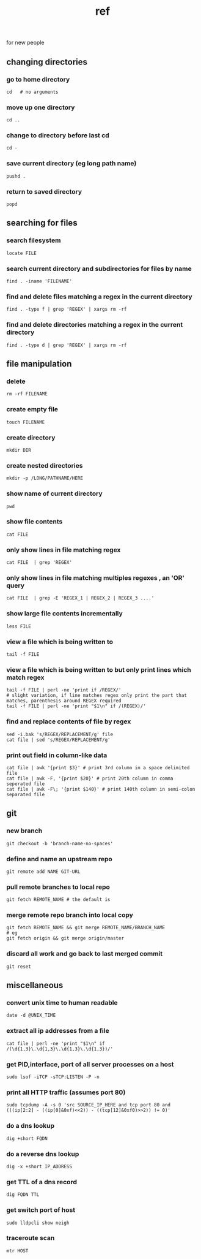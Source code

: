 # -*- mode:org -*-
#+TITLE: ref
#+STARTUP: indent
#+OPTIONS: toc:nil

for new people

** changing directories
*** go to home directory
    #+BEGIN_SRC shell
    cd   # no arguments
    #+END_SRC
*** move up one directory
    #+BEGIN_SRC shell
    cd ..
    #+END_SRC
*** change to directory before last cd
    #+BEGIN_SRC shell
    cd -
    #+END_SRC
*** save current directory (eg long path name)
    #+BEGIN_SRC shell
    pushd .
    #+END_SRC
*** return to saved directory
    #+BEGIN_SRC shell
    popd
    #+END_SRC
** searching for files
*** search filesystem
    #+BEGIN_SRC shell
    locate FILE
    #+END_SRC
*** search current directory and subdirectories for files by name
    #+BEGIN_SRC shell
    find . -iname 'FILENAME'
    #+END_SRC
*** find and delete files matching a regex in the current directory
    #+BEGIN_SRC shell
    find . -type f | grep 'REGEX' | xargs rm -rf 
    #+END_SRC
*** find and delete directories matching a regex in the current directory
    #+BEGIN_SRC shell
    find . -type d | grep 'REGEX' | xargs rm -rf 
    #+END_SRC
** file manipulation
*** delete 
    #+BEGIN_SRC shell
   rm -rf FILENAME
    #+END_SRC
*** create empty file
    #+BEGIN_SRC shell
    touch FILENAME
    #+END_SRC
*** create directory
    #+BEGIN_SRC shell
    mkdir DIR
    #+END_SRC
*** create nested directories
    #+BEGIN_SRC shell
    mkdir -p /LONG/PATHNAME/HERE
    #+END_SRC
*** show name of current directory
    #+BEGIN_SRC shell
    pwd
    #+END_SRC
*** show file contents
    #+BEGIN_SRC shell
    cat FILE
    #+END_SRC
*** only show lines in file matching regex
    #+BEGIN_SRC shell
    cat FILE  | grep 'REGEX'
    #+END_SRC
*** only show lines in file matching multiples regexes , an 'OR' query
    #+BEGIN_SRC shell
    cat FILE  | grep -E 'REGEX_1 | REGEX_2 | REGEX_3 ....'
    #+END_SRC
*** show large file contents incrementally
    #+BEGIN_SRC shell
    less FILE
    #+END_SRC
*** view a file which is being written to
    #+BEGIN_SRC shell
    tail -f FILE
    #+END_SRC
*** view a file which is being written to but only print lines which match regex
    #+BEGIN_SRC shell
    tail -f FILE | perl -ne 'print if /REGEX/'
    # slight variation, if line matches regex only print the part that matches, parenthesis around REGEX required
    tail -f FILE | perl -ne 'print "$1\n" if /(REGEX)/' 
    #+END_SRC
*** find and replace contents of file by regex
    #+BEGIN_SRC shell
    sed -i.bak 's/REGEX/REPLACEMENT/g' file
    cat file | sed 's/REGEX/REPLACEMENT/g'
    #+END_SRC
*** print out field in column-like data
    #+BEGIN_SRC shell
    cat file | awk '{print $3}' # print 3rd column in a space delimited file
    cat file | awk -F, '{print $20}' # print 20th column in comma seperated file
    cat file | awk -F\; '{print $140}' # print 140th column in semi-colon separated file
    #+END_SRC
** git
*** new branch
    #+BEGIN_SRC shell
    git checkout -b 'branch-name-no-spaces'
    #+END_SRC
*** define and name an upstream repo
    #+BEGIN_SRC shell
    git remote add NAME GIT-URL
    #+END_SRC
*** pull remote branches to local repo
    #+BEGIN_SRC shell
    git fetch REMOTE_NAME # the default is 
    #+END_SRC
*** merge remote repo branch into local copy
    #+BEGIN_SRC shell
    git fetch REMOTE_NAME && git merge REMOTE_NAME/BRANCH_NAME
    # eg
    git fetch origin && git merge origin/master
    #+END_SRC
*** discard all work and go back to last merged commit
    #+BEGIN_SRC shell
    git reset
    #+END_SRC
** miscellaneous 
*** convert unix time to human readable
    #+BEGIN_SRC shell
    date -d @UNIX_TIME
    #+END_SRC
*** extract all ip addresses from a file
    #+BEGIN_SRC shell
    cat file | perl -ne 'print "$1\n" if /(\d{1,3}\.\d{1,3}\.\d{1,3}\.\d{1,3})/' 
    #+END_SRC
*** get PID,interface, port of all server processes on a host
    #+BEGIN_SRC shell
    sudo lsof -iTCP -sTCP:LISTEN -P -n
    #+END_SRC
*** print all HTTP traffic (assumes port 80)
    #+BEGIN_SRC shell
    sudo tcpdump -A -s 0 'src SOURCE_IP_HERE and tcp port 80 and (((ip[2:2] - ((ip[0]&0xf)<<2)) - ((tcp[12]&0xf0)>>2)) != 0)'
    #+END_SRC
*** do a dns lookup
    #+BEGIN_SRC shell
    dig +short FQDN
    #+END_SRC
*** do a reverse dns lookup
    #+BEGIN_SRC shell
    dig -x +short IP_ADDRESS
    #+END_SRC
*** get TTL of a dns record
    #+BEGIN_SRC shell
    dig FQDN TTL
    #+END_SRC
*** get switch port of host
    #+BEGIN_SRC shell
    sudo lldpcli show neigh
    #+END_SRC
*** traceroute scan
    #+BEGIN_SRC shell
    mtr HOST
    #+END_SRC
*** 
